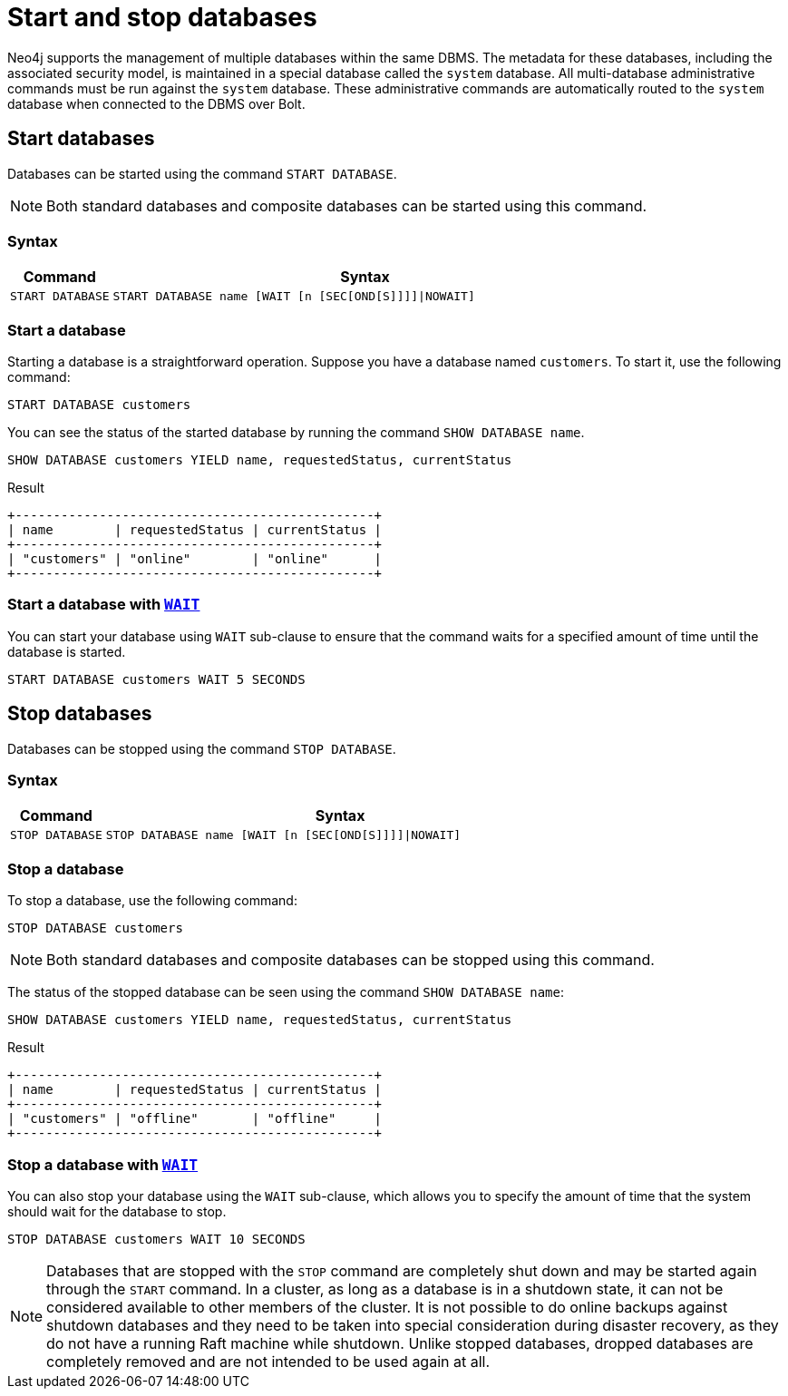 :description: how to start and stop databases in Neo4j. How to use `START DATABASE` and `STOP DATABASE` Cypher commands.

[role=enterprise-edition not-on-aura]
= Start and stop databases

Neo4j supports the management of multiple databases within the same DBMS.
The metadata for these databases, including the associated security model, is maintained in a special database called the `system` database.
All multi-database administrative commands must be run against the `system` database.
These administrative commands are automatically routed to the `system` database when connected to the DBMS over Bolt.


[[manage-databases-start]]
== Start databases

Databases can be started using the command `START DATABASE`.

[NOTE]
====
Both standard databases and composite databases can be started using this command.
====


=== Syntax

[options="header", width="100%", cols="1m,5a"]
|===
| Command | Syntax

| START DATABASE
|
[source, syntax, role="noheader"]
----
START DATABASE name [WAIT [n [SEC[OND[S]]]]\|NOWAIT]
----

|===

=== Start a database

Starting a database is a straightforward operation.
Suppose you have a database named `customers`.
To start it, use the following command:

[source, cypher]
----
START DATABASE customers
----

You can see the status of the started database by running the command `SHOW DATABASE name`.

[source, cypher]
----
SHOW DATABASE customers YIELD name, requestedStatus, currentStatus
----

.Result
[role="queryresult"]
----
+-----------------------------------------------+
| name        | requestedStatus | currentStatus |
+-----------------------------------------------+
| "customers" | "online"        | "online"      |
+-----------------------------------------------+
----


=== Start a database with xref:database-administration/standard-databases/wait-options.adoc[`WAIT`]

You can start your database using `WAIT` sub-clause to ensure that the command waits for a specified amount of time until the database is started.

[source, cypher]
----
START DATABASE customers WAIT 5 SECONDS
----


[[manage-databases-stop]]
== Stop databases

Databases can be stopped using the command `STOP DATABASE`.

=== Syntax

[options="header", width="100%", cols="1m,5a"]
|===
| Command | Syntax

| STOP DATABASE
|
[source, syntax, role="noheader"]
----
STOP DATABASE name [WAIT [n [SEC[OND[S]]]]\|NOWAIT]
----

|===

=== Stop a database

To stop a database, use the following command:

[source, cypher]
----
STOP DATABASE customers
----

[NOTE]
====
Both standard databases and composite databases can be stopped using this command.
====

The status of the stopped database can be seen using the command `SHOW DATABASE name`:

[source, cypher]
----
SHOW DATABASE customers YIELD name, requestedStatus, currentStatus
----

.Result
[role="queryresult"]
----
+-----------------------------------------------+
| name        | requestedStatus | currentStatus |
+-----------------------------------------------+
| "customers" | "offline"       | "offline"     |
+-----------------------------------------------+
----

=== Stop a database with xref:database-administration/standard-databases/wait-options.adoc[`WAIT`]

You can also stop your database using the `WAIT` sub-clause, which allows you to specify the amount of time that the system should wait for the database to stop.

[source, cypher]
----
STOP DATABASE customers WAIT 10 SECONDS
----


[NOTE]
====
Databases that are stopped with the `STOP` command are completely shut down and may be started again through the `START` command.
In a cluster, as long as a database is in a shutdown state, it can not be considered available to other members of the cluster.
It is not possible to do online backups against shutdown databases and they need to be taken into special consideration during disaster recovery, as they do not have a running Raft machine while shutdown.
Unlike stopped databases, dropped databases are completely removed and are not intended to be used again at all.
====
